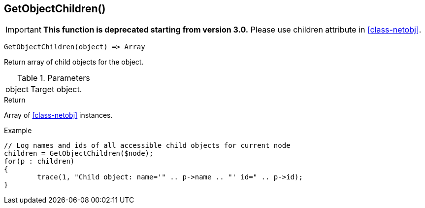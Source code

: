[.nxsl-function]
[[func-getobjectchildren]]
== GetObjectChildren()

****
[IMPORTANT]
====
*This function is deprecated starting from version 3.0.* 
Please use children attribute in <<class-netobj>>. 
====
****

[source,c]
----
GetObjectChildren(object) => Array
----

Return array of child objects for the object.

.Parameters
[cols="1,3" grid="none", frame="none"]
|===
|object|Target object.
|===

.Return

Array of <<class-netobj>> instances.

.Example
[.source]
....
// Log names and ids of all accessible child objects for current node
children = GetObjectChildren($node);
for(p : children)
{
	trace(1, "Child object: name='" .. p->name .. "' id=" .. p->id);
}
....
